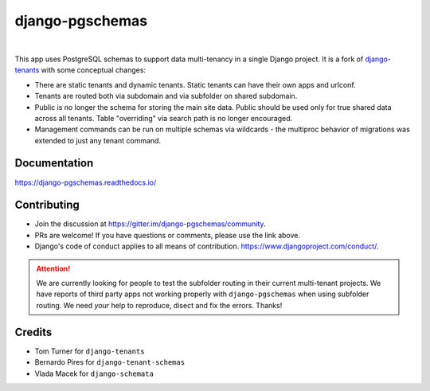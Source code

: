 django-pgschemas
================

.. image:: https://img.shields.io/badge/packaging-poetry-purple.svg
   :alt: Packaging: poetry
   :target: https://github.com/sdispater/poetry

.. image:: https://img.shields.io/badge/code%20style-black-black.svg
   :alt: Code style: black
   :target: https://github.com/ambv/black

.. image:: https://badges.gitter.im/Join%20Chat.svg
   :alt: Join the chat at https://gitter.im/django-pgschemas
   :target: https://gitter.im/django-pgschemas/community?utm_source=share-link&utm_medium=link&utm_campaign=share-link

.. image:: https://api.travis-ci.org/lorinkoz/django-pgschemas.svg?branch=master
   :alt: Build status
   :target: https://travis-ci.org/lorinkoz/django-pgschemas

.. image:: https://readthedocs.org/projects/django-pgschemas/badge/?version=latest
    :alt: Documentation status
    :target: https://django-pgschemas.readthedocs.io/

.. image:: https://codecov.io/gh/lorinkoz/django-pgschemas/branch/master/graphs/badge.svg?branch=master
    :alt: Code coverage
    :target: https://codecov.io/gh/lorinkoz/django-pgschemas

.. image:: https://badge.fury.io/py/django-pgschemas.svg
    :alt: PyPi version
    :target: http://badge.fury.io/py/django-pgschemas

|

This app uses PostgreSQL schemas to support data multi-tenancy in a single
Django project. It is a fork of `django-tenants`_ with some conceptual changes:

- There are static tenants and dynamic tenants. Static tenants can have their
  own apps and urlconf.
- Tenants are routed both via subdomain and via subfolder on shared subdomain.
- Public is no longer the schema for storing the main site data. Public should
  be used only for true shared data across all tenants. Table "overriding" via
  search path is no longer encouraged.
- Management commands can be run on multiple schemas via wildcards - the
  multiproc behavior of migrations was extended to just any tenant command.

.. _django-tenants: https://github.com/tomturner/django-tenants


Documentation
-------------

https://django-pgschemas.readthedocs.io/

Contributing
------------

- Join the discussion at https://gitter.im/django-pgschemas/community.
- PRs are welcome! If you have questions or comments, please use the link
  above.
- Django's code of conduct applies to all means of contribution.
  https://www.djangoproject.com/conduct/.

.. attention::

    We are currently looking for people to test the subfolder routing in their
    current multi-tenant projects. We have reports of third party apps not
    working properly with ``django-pgschemas`` when using subfolder routing.
    We need *your* help to reproduce, disect and fix the errors. Thanks!

Credits
-------

* Tom Turner for ``django-tenants``
* Bernardo Pires for ``django-tenant-schemas``
* Vlada Macek for ``django-schemata``

